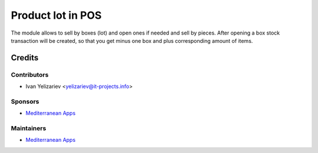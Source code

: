 ====================
 Product lot in POS
====================

The module allows to sell by boxes (lot) and open ones if needed and sell by pieces. After opening a box stock transaction will be created, so that you get minus one box and plus corresponding amount of items.

Credits
=======

Contributors
------------
* Ivan Yelizariev <yelizariev@it-projects.info>

Sponsors
--------
* `Mediterranean Apps <mediterranean.apps@gmail.com>`__

Maintainers
-----------
* `Mediterranean Apps <mediterranean.apps@gmail.com>`__


